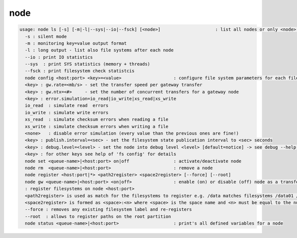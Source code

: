 node
----

.. code-block:: text

  usage: node ls [-s] [-m|-l|--sys|--io|--fsck] [<node>]                     : list all nodes or only <node>. <node> is a substring match and can be a comma seperated list
    -s : silent mode
    -m : monitoring key=value output format
    -l : long output - list also file systems after each node
    --io : print IO statistics
    --sys  : print SYS statistics (memory + threads)
    --fsck : print filesystem check statistcis
    node config <host:port> <key>=<value>                    : configure file system parameters for each filesystem of this node
    <key> : gw.rate=<mb/s> - set the transfer speed per gateway transfer
    <key> : gw.ntx=<#>     - set the number of concurrent transfers for a gateway node
    <key> : error.simulation=io_read|io_write|xs_read|xs_write
    io_read  : simulate read  errors
    io_write : simulate write errors
    xs_read  : simulate checksum errors when reading a file
    xs_write : simulate checksum errors when writing a file
    <none>   : disable error simulation (every value than the previous ones are fine!)
    <key> : publish.interval=<sec> - set the filesystem state publication interval to <sec> seconds
    <key> : debug.level=<level> - set the node into debug level <level> [default=notice] -> see debug --help for available levels
    <key> : for other keys see help of 'fs config' for details
    node set <queue-name>|<host:port> on|off                 : activate/deactivate node
    node rm  <queue-name>|<host:port>                        : remove a node
    node register <host:port|*> <path2register> <space2register> [--force] [--root]
    node gw <queue-name>|<host:port> <on|off>                : enable (on) or disable (off) node as a transfer gateway
    : register filesystems on node <host:port>
    <path2register> is used as match for the filesystems to register e.g. /data matches filesystems /data01 /data02 etc. ... /data/ registers all subdirectories in /data/
    <space2register> is formed as <space>:<n> where <space> is the space name and <n> must be equal to the number of filesystems which are matched by <path2register> e.g. data:4 or spare:22 ...
    --force : removes any existing filesystem label and re-registers
    --root  : allows to register paths on the root partition
    node status <queue-name>|<host:port>                     : print's all defined variables for a node
